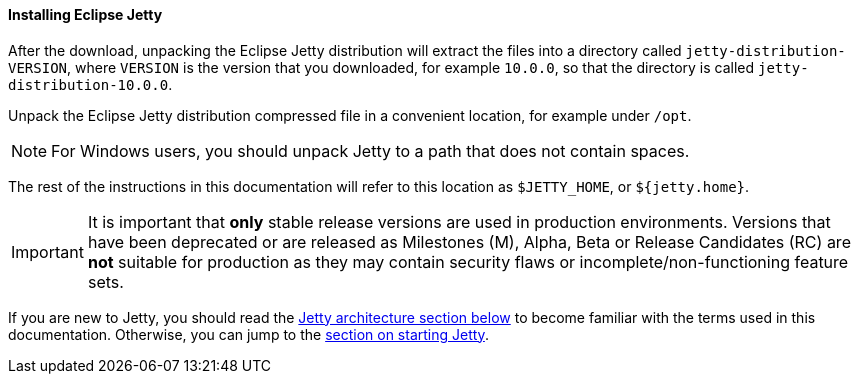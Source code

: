 //
// ========================================================================
// Copyright (c) 1995-2020 Mort Bay Consulting Pty Ltd and others.
//
// This program and the accompanying materials are made available under
// the terms of the Eclipse Public License 2.0 which is available at
// https://www.eclipse.org/legal/epl-2.0
//
// This Source Code may also be made available under the following
// Secondary Licenses when the conditions for such availability set
// forth in the Eclipse Public License, v. 2.0 are satisfied:
// the Apache License v2.0 which is available at
// https://www.apache.org/licenses/LICENSE-2.0
//
// SPDX-License-Identifier: EPL-2.0 OR Apache-2.0
// ========================================================================
//

[[og-begin-install]]
==== Installing Eclipse Jetty

After the download, unpacking the Eclipse Jetty distribution will extract the files into a directory called `jetty-distribution-VERSION`, where `VERSION` is the version that you downloaded, for example `10.0.0`, so that the directory is called `jetty-distribution-10.0.0`.

Unpack the Eclipse Jetty distribution compressed file in a convenient location, for example under `/opt`.

NOTE: For Windows users, you should unpack Jetty to a path that does not contain spaces.

The rest of the instructions in this documentation will refer to this location as `$JETTY_HOME`, or `${jetty.home}`.

IMPORTANT: It is important that *only* stable release versions are used in production environments.
Versions that have been deprecated or are released as Milestones (M), Alpha, Beta or Release Candidates (RC) are *not* suitable for production as they may contain security flaws or incomplete/non-functioning feature sets.

If you are new to Jetty, you should read the xref:og-begin-arch[Jetty architecture section below] to become familiar with the terms used in this documentation.
Otherwise, you can jump to the xref:og-begin-start[section on starting Jetty].

